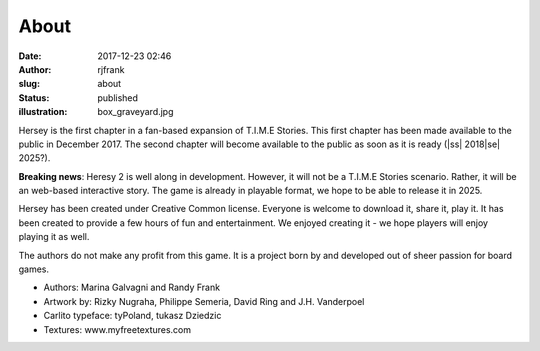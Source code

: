 About
#####
:date: 2017-12-23 02:46
:author: rjfrank
:slug: about
:status: published
:illustration: box_graveyard.jpg

.. |ss| raw:: html

    <strike>

.. |se| raw:: html

    </strike>

Hersey is the first chapter in a fan-based expansion of 
T.I.M.E Stories. This first chapter has been made available to the 
public in December 2017. The second chapter will become available to 
the public as soon as it is ready (|ss| 2018\ |se| 2025?).

**Breaking news**: Heresy 2 is well along in development.  However, 
it will not be a T.I.M.E Stories scenario.  Rather, it will be an 
web-based interactive story.  The game is already in playable 
format, we hope to be able to release it in 2025.


Hersey has been created under Creative Common license. Everyone is 
welcome to download it, share it, play it. It has been created to 
provide a few hours of fun and entertainment. We enjoyed creating 
it - we hope players will enjoy playing it as well.


The authors do not make any profit from this game. It is a 
project born by and developed out of sheer passion for board games.


* Authors: Marina Galvagni and Randy Frank
* Artwork by: Rizky Nugraha, Philippe Semeria, David Ring and J.H. Vanderpoel
* Carlito typeface: tyPoland, tukasz Dziedzic
* Textures: www.myfreetextures.com

